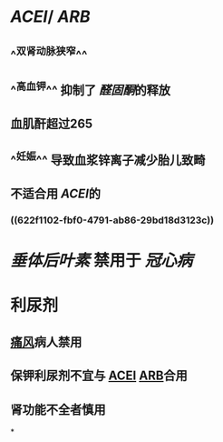 :PROPERTIES:
:ID:	3EFBD836-1CEA-4205-882F-8C1468A72943
:END:

* [[ACEI]]/ [[ARB]]
** ^^双肾动脉狭窄^^
** ^^高血钾^^ 抑制了 [[醛固酮]]的释放
** 血肌酐超过265
** ^^妊娠^^ 导致血浆锌离子减少胎儿致畸
** 不适合用 [[ACEI]]的
*** ((622f1102-fbf0-4791-ab86-29bd18d3123c))
* [[垂体后叶素]] 禁用于 [[冠心病]]
* 利尿剂
** [[file:../pages/痛风.org][痛风]]病人禁用
** 保钾利尿剂不宜与 [[file:./ACEI.org][ACEI]] [[file:./ARB.org][ARB]]合用
** 肾功能不全者慎用
*